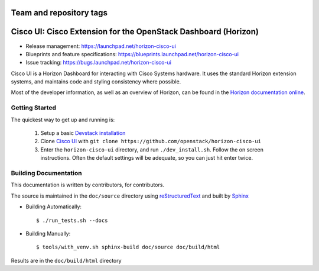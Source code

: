 ========================
Team and repository tags
========================

.. image:: http://governance.openstack.org/badges/horizon-cisco-ui.svg
    :target: http://governance.openstack.org/reference/tags/index.html

.. Change things from this point on

===============================================================
Cisco UI: Cisco Extension for the OpenStack Dashboard (Horizon)
===============================================================

* Release management: https://launchpad.net/horizon-cisco-ui
* Blueprints and feature specifications: https://blueprints.launchpad.net/horizon-cisco-ui
* Issue tracking: https://bugs.launchpad.net/horizon-cisco-ui

Cisco UI is a Horizon Dashboard for interacting with Cisco Systems hardware.
It uses the standard Horizon extension systems, and maintains code and styling
consistency where possible.

Most of the developer information, as well as an overview of Horizon, can be
found in the `Horizon documentation online`_.

.. _Horizon documentation online: http://docs.openstack.org/developer/horizon/index.html

Getting Started
===============

The quickest way to get up and running is:

  1. Setup a basic `Devstack installation`_
  2. Clone `Cisco UI`_ with ``git clone https://github.com/openstack/horizon-cisco-ui``
  3. Enter the ``horizon-cisco-ui`` directory, and run ``./dev_install.sh``.
     Follow the on screen instructions. Often the default settings will be
     adequate, so you can just hit enter twice.

.. _Devstack installation: http://docs.openstack.org/developer/devstack/
.. _Cisco UI: https://github.com/openstack/horizon-cisco-ui

Building Documentation
======================

This documentation is written by contributors, for contributors.

The source is maintained in the ``doc/source`` directory using
`reStructuredText`_ and built by `Sphinx`_

.. _reStructuredText: http://docutils.sourceforge.net/rst.html
.. _Sphinx: http://sphinx-doc.org/

* Building Automatically::

    $ ./run_tests.sh --docs

* Building Manually::

    $ tools/with_venv.sh sphinx-build doc/source doc/build/html

Results are in the ``doc/build/html`` directory
